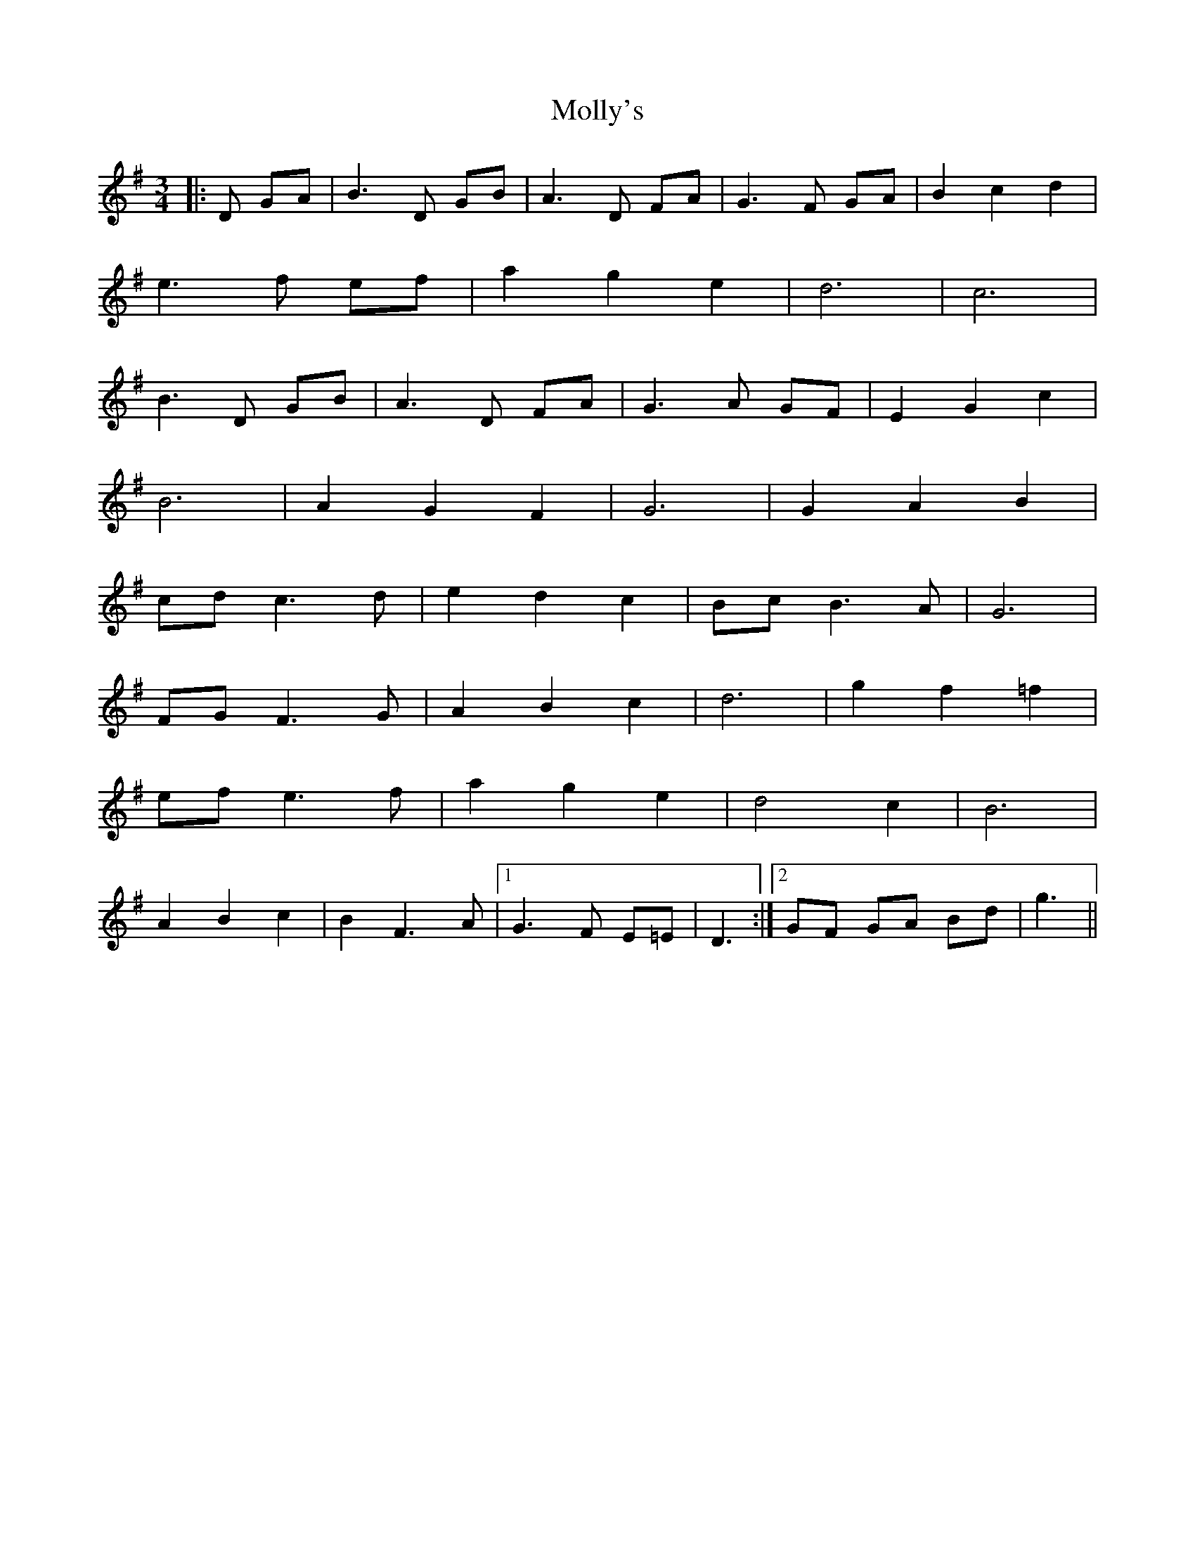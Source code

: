X: 27499
T: Molly's
R: waltz
M: 3/4
K: Gmajor
|:D GA|B3 D GB|A3 D FA|G3 F GA|B2 c2 d2|
e3 f ef|a2 g2 e2|d6|c6|
B3 D GB|A3 D FA|G3 A GF|E2 G2 c2|
B6|A2 G2 F2|G6|G2 A2 B2|
cd c3 d|e2 d2 c2|Bc B3 A|G6|
FG F3 G|A2 B2 c2|d6|g2 f2 =f2|
ef e3 f|a2 g2 e2|d4 c2|B6|
A2 B2 c2|B2 F3 A|1 G3 F E=E|D3:|2 GF GA Bd|g3||

